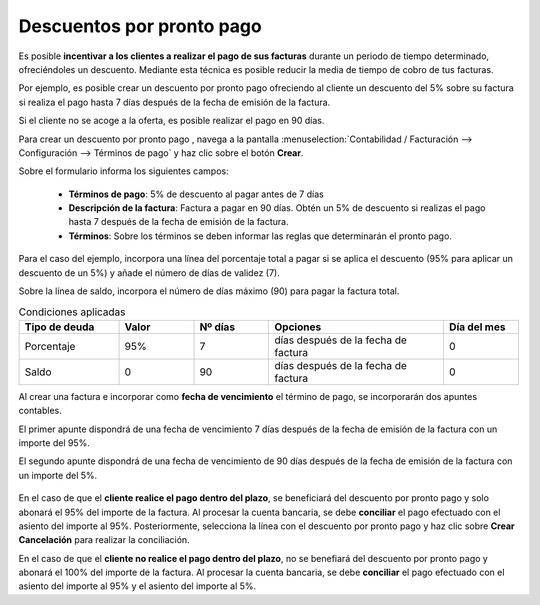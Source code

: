 ===========================
Descuentos por pronto pago
===========================
Es posible **incentivar a los clientes a realizar el pago de sus facturas** durante un periodo de tiempo determinado,
ofreciéndoles un descuento. Mediante esta técnica es posible reducir la media de tiempo de cobro de tus facturas.

Por ejemplo, es posible crear un descuento por pronto pago ofreciendo al cliente un descuento del 5% sobre su factura
si realiza el pago hasta 7 días después de la fecha de emisión de la factura.

Si el cliente no se acoge a la oferta, es posible realizar el pago en 90 días.

Para crear un descuento por pronto pago , navega a la pantalla :menuselection:`Contabilidad / Facturación --> Configuración --> Términos de pago`
y haz clic sobre el botón **Crear**.

Sobre el formulario informa los siguientes campos:

   - **Términos de pago**: 5% de descuento al pagar antes de 7 días
   - **Descripción de la factura**: Factura a pagar en 90 días. Obtén un 5% de descuento si realizas el pago hasta 7 después de la fecha de emisión de la factura.
   - **Términos**: Sobre los términos se deben informar las reglas que determinarán el pronto pago.

Para el caso del ejemplo, incorpora una línea del porcentaje total a pagar si se aplica el descuento (95% para aplicar un descuento de un 5%) y añade el número de días de validez (7).

Sobre la línea de saldo, incorpora el número de días máximo (90) para pagar la factura total.

.. list-table:: Condiciones aplicadas
   :widths: 20 15 15 35 15
   :header-rows: 1

   * - Tipo de deuda
     - Valor
     - Nº días
     - Opciones
     - Día del mes
   * - Porcentaje
     - 95%
     - 7
     - días después de la fecha de factura
     - 0
   * - Saldo
     - 0
     - 90
     - días después de la fecha de factura
     - 0

.. image:: descuentos/terminos13.png
   :align: center
   :alt: Uso de términos de pago

Al crear una factura e incorporar como **fecha de vencimiento** el término de pago, se incorporarán dos apuntes contables.

El primer apunte dispondrá de una fecha de vencimiento 7 días después de la fecha de emisión de la factura con un importe del 95%.

El segundo apunte dispondrá de una fecha de vencimiento de 90 días después de la fecha de emisión de la factura con un importe del 5%.

   .. image:: descuentos/terminos14.png
      :align: center
      :alt: Uso de términos de pago

En el caso de que el **cliente realice el pago dentro del plazo**, se beneficiará del descuento por pronto pago y solo abonará el 95% del importe de la factura.
Al procesar la cuenta bancaria, se debe **conciliar** el pago efectuado con el asiento del importe al 95%. Posteriormente, selecciona la línea con el descuento por pronto pago y haz clic sobre **Crear Cancelación** para realizar la conciliación.

En el caso de que el **cliente no realice el pago dentro del plazo**, no se benefiará del descuento por pronto pago y abonará el 100% del importe de la factura.
Al procesar la cuenta bancaria, se debe **conciliar** el pago efectuado con el asiento del importe al 95% y el asiento del importe al 5%.
